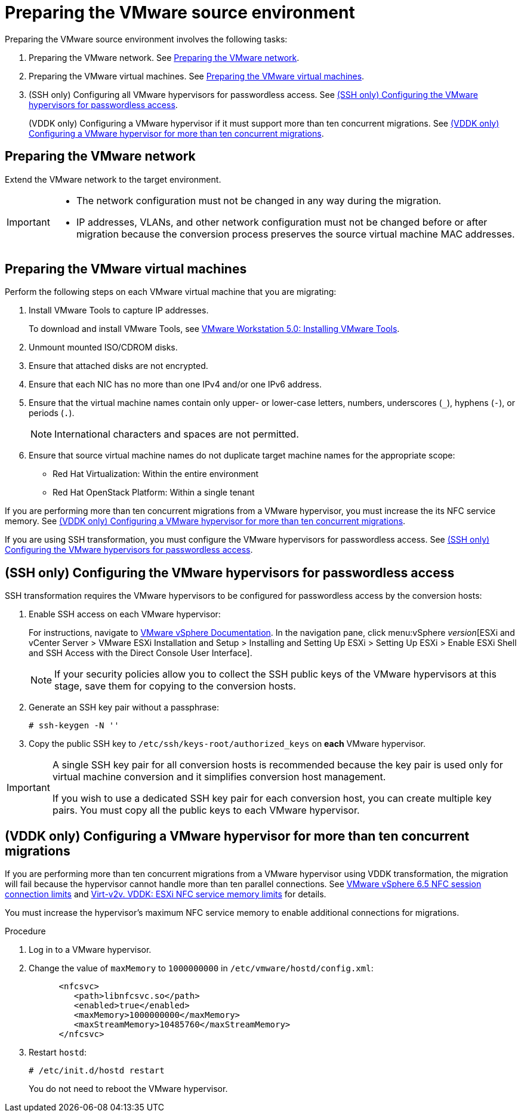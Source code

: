 // Module included in the following assemblies:
// assembly_Preparing_the_environment_for_migration.adoc
[id="Preparing_the_vmware_source_environment"]
= Preparing the VMware source environment

Preparing the VMware source environment involves the following tasks:

. Preparing the VMware network. See xref:Preparing_the_vmware_network[].
. Preparing the VMware virtual machines. See xref:Preparing_the_source_virtual_machines[].
. (SSH only) Configuring all VMware hypervisors for passwordless access. See xref:Configuring_the_vmware_hypervisors_for_ssh_transformation[].
+
(VDDK only) Configuring a VMware hypervisor if it must support more than ten concurrent migrations. See xref:Increasing_esxi_memory_for_vddk_transformation[].

[id="Preparing_the_vmware_network"]
== Preparing the VMware network

Extend the VMware network to the target environment.

[IMPORTANT]
====
* The network configuration must not be changed in any way during the migration.
* IP addresses, VLANs, and other network configuration must not be changed before or after migration because the conversion process preserves the source virtual machine MAC addresses.
====

[id="Preparing_the_source_virtual_machines"]
== Preparing the VMware virtual machines

Perform the following steps on each VMware virtual machine that you are migrating:

. Install VMware Tools to capture IP addresses.
+
To download and install VMware Tools, see link:https://www.vmware.com/support/ws5/doc/new_guest_tools_ws.html[VMware Workstation 5.0: Installing VMware Tools].

. Unmount mounted ISO/CDROM disks.
. Ensure that attached disks are not encrypted.
. Ensure that each NIC has no more than one IPv4 and/or one IPv6 address.
. Ensure that the virtual machine names contain only upper- or lower-case letters, numbers, underscores (`_`), hyphens (`-`), or periods (`.`).
+
[NOTE]
====
International characters and spaces are not permitted.
====

. Ensure that source virtual machine names do not duplicate target machine names for the appropriate scope:

* Red Hat Virtualization: Within the entire environment
* Red Hat OpenStack Platform: Within a single tenant

If you are performing more than ten concurrent migrations from a VMware hypervisor, you must increase the its NFC service memory. See xref:Increasing_esxi_memory_for_vddk_transformation[].

If you are using SSH transformation, you must configure the VMware hypervisors for passwordless access. See xref:Configuring_the_vmware_hypervisors_for_ssh_transformation[].

[id="Configuring_the_vmware_hypervisors_for_ssh_transformation"]
== (SSH only) Configuring the VMware hypervisors for passwordless access

SSH transformation requires the VMware hypervisors to be configured for passwordless access by the conversion hosts:

. Enable SSH access on each VMware hypervisor:
+
For instructions, navigate to link:https://docs.vmware.com/en/VMware-vSphere/index.html[VMware vSphere Documentation]. In the navigation pane, click menu:vSphere _version_[ESXi and vCenter Server > VMware ESXi Installation and Setup > Installing and Setting Up ESXi > Setting Up ESXi > Enable ESXi Shell and SSH Access with the Direct Console User Interface].
+
[NOTE]
====
If your security policies allow you to collect the SSH public keys of the VMware hypervisors at this stage, save them for copying to the conversion hosts.
====

. Generate an SSH key pair without a passphrase:
+
[options="nowrap" subs="+quotes,verbatim"]
----
# ssh-keygen -N ''
----

. Copy the public SSH key to `/etc/ssh/keys-root/authorized_keys` on *each* VMware hypervisor.

[IMPORTANT]
====
A single SSH key pair for all conversion hosts is recommended because the key pair is used only for virtual machine conversion and it simplifies conversion host management.

If you wish to use a dedicated SSH key pair for each conversion host, you can create multiple key pairs. You must copy all the public keys to each VMware hypervisor.
====

[id="Increasing_esxi_memory_for_vddk_transformation"]
== (VDDK only) Configuring a VMware hypervisor for more than ten concurrent migrations

If you are performing more than ten concurrent migrations from a VMware hypervisor using VDDK transformation, the migration will fail because the hypervisor cannot handle more than ten parallel connections. See link:https://pubs.vmware.com/vsphere-6-5/topic/com.vmware.vddk.pg.doc/vddkDataStruct.5.5.html#1025227[VMware vSphere 6.5 NFC session connection limits] and link:http://libguestfs.org/virt-v2v.1.html#vddk:-esxi-nfc-service-memory-limits[Virt-v2v. VDDK: ESXi NFC service memory limits] for details.

You must increase the hypervisor's maximum NFC service memory to enable additional connections for migrations.

.Procedure

. Log in to a VMware hypervisor.
. Change the value of `maxMemory` to `1000000000` in `/etc/vmware/hostd/config.xml`:
+
[options="nowrap" subs="+quotes,verbatim"]
----
      <nfcsvc>
         <path>libnfcsvc.so</path>
         <enabled>true</enabled>
         <maxMemory>1000000000</maxMemory>
         <maxStreamMemory>10485760</maxStreamMemory>
      </nfcsvc>
----

. Restart `hostd`:
+
[options="nowrap" subs="+quotes,verbatim"]
----
# /etc/init.d/hostd restart
----
+
You do not need to reboot the VMware hypervisor.
